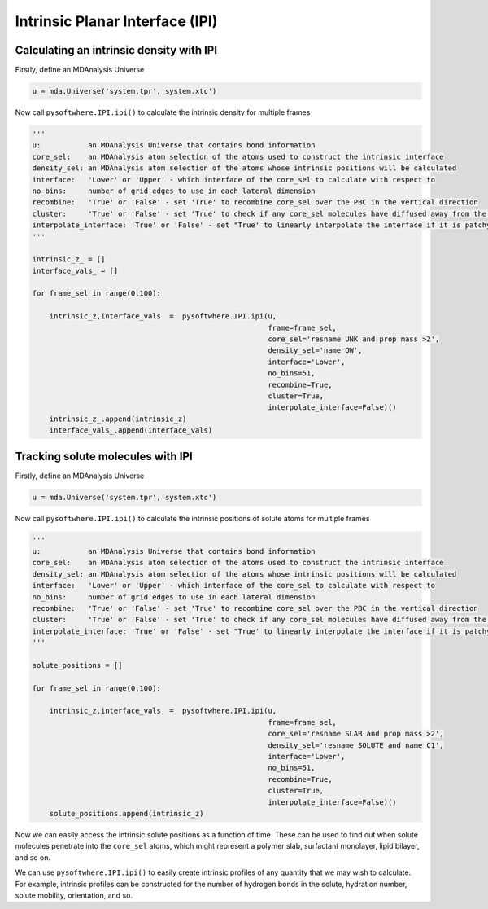 Intrinsic Planar Interface (IPI)
=========


.. _ipi_density:

Calculating an intrinsic density with IPI
----------------------------------

Firstly, define an MDAnalysis Universe

.. code-block:: python3

   u = mda.Universe('system.tpr','system.xtc')


Now call ``pysoftwhere.IPI.ipi()`` to calculate the intrinsic density for multiple frames

.. code-block:: python3
    
    ''' 
    u:           an MDAnalysis Universe that contains bond information
    core_sel:    an MDAnalysis atom selection of the atoms used to construct the intrinsic interface
    density_sel: an MDAnalysis atom selection of the atoms whose intrinsic positions will be calculated
    interface:   'Lower' or 'Upper' - which interface of the core_sel to calculate with respect to
    no_bins:     number of grid edges to use in each lateral dimension
    recombine:   'True' or 'False' - set 'True' to recombine core_sel over the PBC in the vertical direction
    cluster:     'True' or 'False' - set 'True' to check if any core_sel molecules have diffused away from the main selection and remove them from the analysis
    interpolate_interface: 'True' or 'False' - set "True' to linearly interpolate the interface if it is patchy
    '''

    intrinsic_z_ = []
    interface_vals_ = []
    
    for frame_sel in range(0,100):
    
        intrinsic_z,interface_vals  =  pysoftwhere.IPI.ipi(u,
                                                           frame=frame_sel,
                                                           core_sel='resname UNK and prop mass >2',
                                                           density_sel='name OW',
                                                           interface='Lower',                        
                                                           no_bins=51,
                                                           recombine=True,                          
                                                           cluster=True,                            
                                                           interpolate_interface=False)()           
        intrinsic_z_.append(intrinsic_z)
        interface_vals_.append(interface_vals)



.. _ipi_tracking:


Tracking solute molecules with IPI
----------------------------------

Firstly, define an MDAnalysis Universe

.. code-block:: python3

   u = mda.Universe('system.tpr','system.xtc')


Now call ``pysoftwhere.IPI.ipi()`` to calculate the intrinsic positions of solute atoms for multiple frames

.. code-block:: python3
    
    
    ''' 
    u:           an MDAnalysis Universe that contains bond information
    core_sel:    an MDAnalysis atom selection of the atoms used to construct the intrinsic interface
    density_sel: an MDAnalysis atom selection of the atoms whose intrinsic positions will be calculated
    interface:   'Lower' or 'Upper' - which interface of the core_sel to calculate with respect to
    no_bins:     number of grid edges to use in each lateral dimension
    recombine:   'True' or 'False' - set 'True' to recombine core_sel over the PBC in the vertical direction
    cluster:     'True' or 'False' - set 'True' to check if any core_sel molecules have diffused away from the main selection and remove them from the analysis
    interpolate_interface: 'True' or 'False' - set "True' to linearly interpolate the interface if it is patchy
    '''

    solute_positions = []
    
    for frame_sel in range(0,100):
    
        intrinsic_z,interface_vals  =  pysoftwhere.IPI.ipi(u,
                                                           frame=frame_sel,
                                                           core_sel='resname SLAB and prop mass >2',
                                                           density_sel='resname SOLUTE and name C1',
                                                           interface='Lower',                        
                                                           no_bins=51,
                                                           recombine=True,                          
                                                           cluster=True,                            
                                                           interpolate_interface=False)()           
        solute_positions.append(intrinsic_z)

Now we can easily access the intrinsic solute positions as a function of time. These can be used to find out when solute molecules penetrate into the ``core_sel`` atoms, which might represent a polymer slab, surfactant monolayer, lipid bilayer, and so on.
 


.. _ipi_profiles:

We can use ``pysoftwhere.IPI.ipi()`` to easily create intrinsic profiles of any quantity that we may wish to calculate. For example, intrinsic profiles can be constructed for the number of hydrogen bonds in the solute, hydration number, solute mobility, orientation, and so. 



